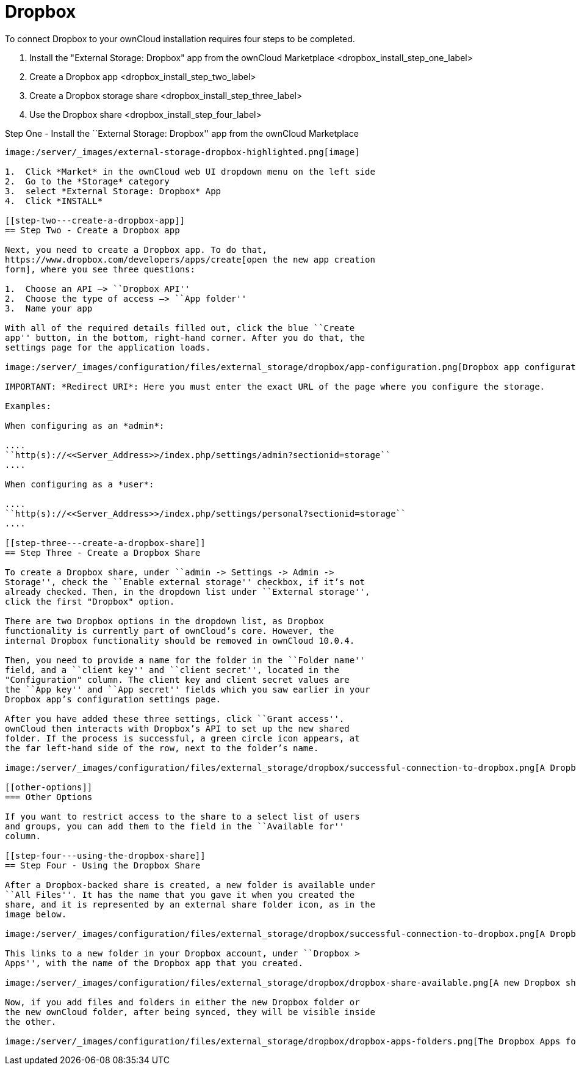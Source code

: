 = Dropbox

To connect Dropbox to your ownCloud installation requires four steps to
be completed.

1.  Install the "External Storage: Dropbox" app from the ownCloud Marketplace <dropbox_install_step_one_label>
2.  Create a Dropbox app <dropbox_install_step_two_label>
3.  Create a Dropbox storage share <dropbox_install_step_three_label>
4.  Use the Dropbox share <dropbox_install_step_four_label>

[[step-one---install-the-external-storage-dropbox-app-from-the-owncloud-marketplace]]
Step One - Install the ``External Storage: Dropbox'' app from the
ownCloud Marketplace
--------------------------------------------------------------------------------------

image:/server/_images/external-storage-dropbox-highlighted.png[image]

1.  Click *Market* in the ownCloud web UI dropdown menu on the left side
2.  Go to the *Storage* category
3.  select *External Storage: Dropbox* App
4.  Click *INSTALL*

[[step-two---create-a-dropbox-app]]
== Step Two - Create a Dropbox app

Next, you need to create a Dropbox app. To do that,
https://www.dropbox.com/developers/apps/create[open the new app creation
form], where you see three questions:

1.  Choose an API –> ``Dropbox API''
2.  Choose the type of access –> ``App folder''
3.  Name your app

With all of the required details filled out, click the blue ``Create
app'' button, in the bottom, right-hand corner. After you do that, the
settings page for the application loads.

image:/server/_images/configuration/files/external_storage/dropbox/app-configuration.png[Dropbox app configuration settings]

IMPORTANT: *Redirect URI*: Here you must enter the exact URL of the page where you configure the storage.

Examples:

When configuring as an *admin*:

....
``http(s)://<<Server_Address>>/index.php/settings/admin?sectionid=storage``
....

When configuring as a *user*:

....
``http(s)://<<Server_Address>>/index.php/settings/personal?sectionid=storage``
....

[[step-three---create-a-dropbox-share]]
== Step Three - Create a Dropbox Share

To create a Dropbox share, under ``admin -> Settings -> Admin ->
Storage'', check the ``Enable external storage'' checkbox, if it’s not
already checked. Then, in the dropdown list under ``External storage'',
click the first "Dropbox" option.

There are two Dropbox options in the dropdown list, as Dropbox
functionality is currently part of ownCloud’s core. However, the
internal Dropbox functionality should be removed in ownCloud 10.0.4.

Then, you need to provide a name for the folder in the ``Folder name''
field, and a ``client key'' and ``client secret'', located in the
"Configuration" column. The client key and client secret values are
the ``App key'' and ``App secret'' fields which you saw earlier in your
Dropbox app’s configuration settings page.

After you have added these three settings, click ``Grant access''.
ownCloud then interacts with Dropbox’s API to set up the new shared
folder. If the process is successful, a green circle icon appears, at
the far left-hand side of the row, next to the folder’s name.

image:/server/_images/configuration/files/external_storage/dropbox/successful-connection-to-dropbox.png[A Dropbox share successfully created.]

[[other-options]]
=== Other Options

If you want to restrict access to the share to a select list of users
and groups, you can add them to the field in the ``Available for''
column.

[[step-four---using-the-dropbox-share]]
== Step Four - Using the Dropbox Share

After a Dropbox-backed share is created, a new folder is available under
``All Files''. It has the name that you gave it when you created the
share, and it is represented by an external share folder icon, as in the
image below.

image:/server/_images/configuration/files/external_storage/dropbox/successful-connection-to-dropbox.png[A Dropbox share successfully created.]

This links to a new folder in your Dropbox account, under ``Dropbox >
Apps'', with the name of the Dropbox app that you created.

image:/server/_images/configuration/files/external_storage/dropbox/dropbox-share-available.png[A new Dropbox share is available.]

Now, if you add files and folders in either the new Dropbox folder or
the new ownCloud folder, after being synced, they will be visible inside
the other.

image:/server/_images/configuration/files/external_storage/dropbox/dropbox-apps-folders.png[The Dropbox Apps folders.]
